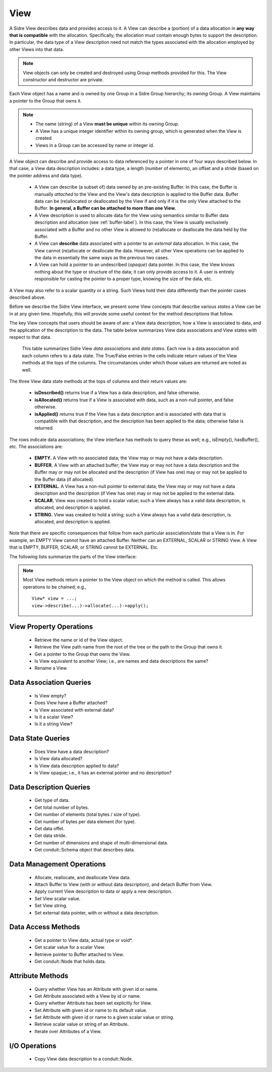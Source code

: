 .. ##
.. ## Copyright (c) 2017-18, Lawrence Livermore National Security, LLC.
.. ##
.. ## Produced at the Lawrence Livermore National Laboratory
.. ##
.. ## LLNL-CODE-741217
.. ##
.. ## All rights reserved.
.. ##
.. ## This file is part of Axom.
.. ##
.. ## For details about use and distribution, please read axom/LICENSE.
.. ##

.. _view-label:

==========
View
==========

A Sidre View describes data and provides access to it. A View can describe
a (portion) of a data allocation in **any way that is compatible** with the
allocation. Specifically, the allocation must contain enough bytes to support
the description. In particular, the data type of a View description need
not match the types associated with the allocation employed by other Views
into that data.

.. note:: View objects can only be created and destroyed using Group methods 
          provided for this. The View constructor and destructor are private.

Each View object has a name and is owned by one Group in a Sidre Group 
hierarchy; its *owning* Group. A View maintains a pointer to the Group that 
owns it.

.. note:: * The name (string) of a View **must be unique** within its
            owning Group.
          * A View has a unique integer identifier within its owning group, 
            which is generated when the View is created.
          * Views in a Group can be accessed by name or integer id.

A View object can describe and provide access to data referenced by a 
pointer in one of four ways described below. In that case, a View data 
description includes: a data type, a length (number of elements), an offset 
and a stride (based on the pointer address and data type). 

  * A View can describe (a subset of) data owned by an pre-existing Buffer. 
    In this case, the Buffer is manually *attached* to the View and the
    View's data description is applied to the Buffer data. Buffer data can be 
    (re)allocated or deallocated by the View if and only if it is the only 
    View attached to the Buffer. **In general, a Buffer can be attached
    to more than one View.**
  * A View description is used to allocate data for the View using semantics 
    similar to Buffer data description and allocation (see :ref:`buffer-label`).
    In this case, the View is usually exclusively associated with a Buffer and 
    no other View is allowed to (re)allocate or deallocate the data held by the 
    Buffer.
  * A View can **describe** data associated with a pointer to an *external* 
    data allocation. In this case, the View cannot (re)allocate or deallocate 
    the data. However, all other View operations can be applied to the data
    in essentially the same ways as the previous two cases.
  * A View can hold a pointer to an undescribed (*opaque*) data pointer. In 
    this case, the View knows nothing about the type or structure of the data; 
    it can only provide access to it. A user is entirely responsible for 
    casting the pointer to a proper type, knowing the size of the data, etc.

A View may also refer to a scalar quantity or a string. Such Views hold their
data differently than the pointer cases described above.

Before we describe the Sidre View interface, we present some View concepts
that describe various *states* a View can be in at any given time. Hopefully,
this will provide some useful context for the method descriptions that follow.

The key View concepts that users should be aware of are: a View data 
description, how a View is associated to data, and the application of the 
description to the data. The table below summarizes View data associations
and View states with respect to that data.

.. figure:: figs/sidre-states.png

   This table summarizes Sidre View *data associations* and *data states*. 
   Each row is a data association and each column refers to a data state.
   The True/False entries in the cells indicate return values of the
   View methods at the tops of the columns. The circumstances under which those
   values are returned are noted as well.

The three View data state methods at the tops of columns and their return 
values are:

  * **isDescribed()** returns true if a View has a data description, and
    false otherwise.
  * **isAllocated()** returns true if a View is associated with data, such as
    a non-null pointer, and false otherwise.
  * **isApplied()** returns true if the View has a data description and is
    associated with data that is compatible with that description, and the 
    description has been applied to the data; otherwise false is returned.

The rows indicate data associations; the View interface has methods to query
these as well; e.g., isEmpty(), hasBuffer(), etc. The associations are:

  * **EMPTY.** A View with no associated data; the View may or may not have
    a data description.
  * **BUFFER.** A View with an attached buffer; the View may or may not have 
    a data description and the Buffer may or may not be allocated and the
    description (if View has one) may or may not be applied to the Buffer data
    (if allocated).
  * **EXTERNAL.** A View has a non-null pointer to external data; the View
    may or may not have a data description and the description (if View has one)
    may or may not be applied to the external data.
  * **SCALAR.** View was created to hold a scalar value; such a View always
    has a valid data description, is allocated, and description is applied.
  * **STRING.** View was created to hold a string; such a View always
    has a valid data description, is allocated, and description is applied.

Note that there are specific consequences that follow from each particular
association/state that a View is in. For example, an EMPTY View cannot have an
attached Buffer. Neither can an EXTERNAL, SCALAR or STRING View. A View that
is EMPTY, BUFFER, SCALAR, or STRING cannot be EXTERNAL. Etc.

The following lists summarize the parts of the View interface:

.. note:: Most View methods return a pointer to the View object on which the
          method is called. This allows operations to be chained; e.g., ::

             View* view = ...;
             view->describe(...)->allocate(...)->apply(); 

View Property Operations
-----------------------------

 * Retrieve the name or id of the View object.
 * Retrieve the View path name from the root of the tree or the path to the
   Group that owns it.
 * Get a pointer to the Group that owns the View.
 * Is View equivalent to another View; i.e., are names and data descriptions
   the same?
 * Rename a View.

Data Association Queries
--------------------------

 * Is View empty?
 * Does View have a Buffer attached?
 * Is View associated with external data?
 * Is it a scalar View?
 * Is it a string View?

Data State Queries
-------------------

 * Does View have a data description?
 * Is View data allocated?
 * Is View data description applied to data?
 * Is View opaque; i.e., it has an external pointer and no description?

Data Description Queries
--------------------------

 * Get type of data.
 * Get total number of bytes.
 * Get number of elements (total bytes / size of type).
 * Get number of bytes per data element (for type).
 * Get data offet.
 * Get data stride.
 * Get number of dimensions and shape of multi-dimensional data.
 * Get conduit::Schema object that describes data.

Data Management Operations
---------------------------

 * Allocate, reallocate, and deallocate View data.
 * Attach Buffer to View (with or without data description), 
   and detach Buffer from View.
 * Apply current View description to data or apply a new description.
 * Set View scalar value.
 * Set View string. 
 * Set external data pointer, with or without a data description. 

Data Access Methods
-----------------------

 * Get a pointer to View data, actual type or void*.
 * Get scalar value for a scalar View.
 * Retrieve pointer to Buffer attached to View.
 * Get conduit::Node that holds data.

Attribute Methods
-------------------

 * Query whether View has an Attribute with given id or name.
 * Get Attribute associated with a View by id or name.
 * Query whether Attribute has been set explicitly for View.
 * Set Attribute with given id or name to its default value.
 * Set Attribute with given id or name to a given scalar value or string.
 * Retrieve scalar value or string of an Attribute.
 * Iterate over Attributes of a View.

I/O Operations
--------------
 
 * Copy View data description to a conduit::Node.
